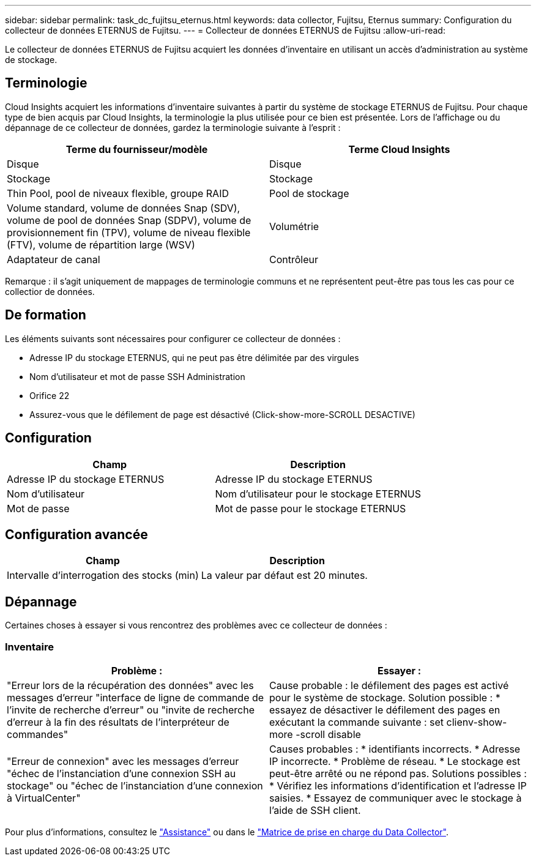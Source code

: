 ---
sidebar: sidebar 
permalink: task_dc_fujitsu_eternus.html 
keywords: data collector, Fujitsu, Eternus 
summary: Configuration du collecteur de données ETERNUS de Fujitsu. 
---
= Collecteur de données ETERNUS de Fujitsu
:allow-uri-read: 


[role="lead"]
Le collecteur de données ETERNUS de Fujitsu acquiert les données d'inventaire en utilisant un accès d'administration au système de stockage.



== Terminologie

Cloud Insights acquiert les informations d'inventaire suivantes à partir du système de stockage ETERNUS de Fujitsu. Pour chaque type de bien acquis par Cloud Insights, la terminologie la plus utilisée pour ce bien est présentée. Lors de l'affichage ou du dépannage de ce collecteur de données, gardez la terminologie suivante à l'esprit :

[cols="2*"]
|===
| Terme du fournisseur/modèle | Terme Cloud Insights 


| Disque | Disque 


| Stockage | Stockage 


| Thin Pool, pool de niveaux flexible, groupe RAID | Pool de stockage 


| Volume standard, volume de données Snap (SDV), volume de pool de données Snap (SDPV), volume de provisionnement fin (TPV), volume de niveau flexible (FTV), volume de répartition large (WSV) | Volumétrie 


| Adaptateur de canal | Contrôleur 
|===
Remarque : il s'agit uniquement de mappages de terminologie communs et ne représentent peut-être pas tous les cas pour ce collectior de données.



== De formation

Les éléments suivants sont nécessaires pour configurer ce collecteur de données :

* Adresse IP du stockage ETERNUS, qui ne peut pas être délimitée par des virgules
* Nom d'utilisateur et mot de passe SSH Administration
* Orifice 22
* Assurez-vous que le défilement de page est désactivé (Click-show-more-SCROLL DESACTIVE)




== Configuration

[cols="2*"]
|===
| Champ | Description 


| Adresse IP du stockage ETERNUS | Adresse IP du stockage ETERNUS 


| Nom d'utilisateur | Nom d'utilisateur pour le stockage ETERNUS 


| Mot de passe | Mot de passe pour le stockage ETERNUS 
|===


== Configuration avancée

[cols="2*"]
|===
| Champ | Description 


| Intervalle d'interrogation des stocks (min) | La valeur par défaut est 20 minutes. 
|===


== Dépannage

Certaines choses à essayer si vous rencontrez des problèmes avec ce collecteur de données :



=== Inventaire

[cols="2*"]
|===
| Problème : | Essayer : 


| "Erreur lors de la récupération des données" avec les messages d'erreur "interface de ligne de commande de l'invite de recherche d'erreur" ou "invite de recherche d'erreur à la fin des résultats de l'interpréteur de commandes" | Cause probable : le défilement des pages est activé pour le système de stockage. Solution possible : * essayez de désactiver le défilement des pages en exécutant la commande suivante : set clienv-show-more -scroll disable 


| "Erreur de connexion" avec les messages d'erreur "échec de l'instanciation d'une connexion SSH au stockage" ou "échec de l'instanciation d'une connexion à VirtualCenter" | Causes probables : * identifiants incorrects. * Adresse IP incorrecte. * Problème de réseau. * Le stockage est peut-être arrêté ou ne répond pas. Solutions possibles : * Vérifiez les informations d'identification et l'adresse IP saisies. * Essayez de communiquer avec le stockage à l'aide de SSH client. 
|===
Pour plus d'informations, consultez le link:concept_requesting_support.html["Assistance"] ou dans le link:https://docs.netapp.com/us-en/cloudinsights/CloudInsightsDataCollectorSupportMatrix.pdf["Matrice de prise en charge du Data Collector"].
